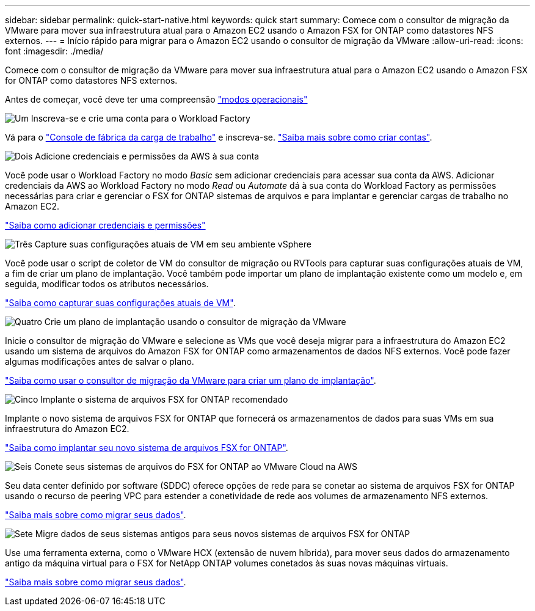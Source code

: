 ---
sidebar: sidebar 
permalink: quick-start-native.html 
keywords: quick start 
summary: Comece com o consultor de migração da VMware para mover sua infraestrutura atual para o Amazon EC2 usando o Amazon FSX for ONTAP como datastores NFS externos. 
---
= Início rápido para migrar para o Amazon EC2 usando o consultor de migração da VMware
:allow-uri-read: 
:icons: font
:imagesdir: ./media/


[role="lead"]
Comece com o consultor de migração da VMware para mover sua infraestrutura atual para o Amazon EC2 usando o Amazon FSX for ONTAP como datastores NFS externos.

Antes de começar, você deve ter uma compreensão https://docs.netapp.com/us-en/workload-setup-admin/operational-modes.html["modos operacionais"^]

.image:https://raw.githubusercontent.com/NetAppDocs/common/main/media/number-1.png["Um"] Inscreva-se e crie uma conta para o Workload Factory
[role="quick-margin-para"]
Vá para o https://console.workloads.netapp.com["Console de fábrica da carga de trabalho"^] e inscreva-se. https://docs.netapp.com/us-en/workload-setup-admin/sign-up-saas.html["Saiba mais sobre como criar contas"].

.image:https://raw.githubusercontent.com/NetAppDocs/common/main/media/number-2.png["Dois"] Adicione credenciais e permissões da AWS à sua conta
[role="quick-margin-para"]
Você pode usar o Workload Factory no modo _Basic_ sem adicionar credenciais para acessar sua conta da AWS. Adicionar credenciais da AWS ao Workload Factory no modo _Read_ ou _Automate_ dá à sua conta do Workload Factory as permissões necessárias para criar e gerenciar o FSX for ONTAP sistemas de arquivos e para implantar e gerenciar cargas de trabalho no Amazon EC2.

[role="quick-margin-para"]
https://docs.netapp.com/us-en/workload-setup-admin/add-credentials.html["Saiba como adicionar credenciais e permissões"^]

.image:https://raw.githubusercontent.com/NetAppDocs/common/main/media/number-3.png["Três"] Capture suas configurações atuais de VM em seu ambiente vSphere
[role="quick-margin-para"]
Você pode usar o script de coletor de VM do consultor de migração ou RVTools para capturar suas configurações atuais de VM, a fim de criar um plano de implantação. Você também pode importar um plano de implantação existente como um modelo e, em seguida, modificar todos os atributos necessários.

[role="quick-margin-para"]
link:capture-vm-configurations-native.html["Saiba como capturar suas configurações atuais de VM"].

.image:https://raw.githubusercontent.com/NetAppDocs/common/main/media/number-4.png["Quatro"] Crie um plano de implantação usando o consultor de migração da VMware
[role="quick-margin-para"]
Inicie o consultor de migração do VMware e selecione as VMs que você deseja migrar para a infraestrutura do Amazon EC2 usando um sistema de arquivos do Amazon FSX for ONTAP como armazenamentos de dados NFS externos. Você pode fazer algumas modificações antes de salvar o plano.

[role="quick-margin-para"]
link:launch-onboarding-advisor-native.html["Saiba como usar o consultor de migração da VMware para criar um plano de implantação"].

.image:https://raw.githubusercontent.com/NetAppDocs/common/main/media/number-5.png["Cinco"] Implante o sistema de arquivos FSX for ONTAP recomendado
[role="quick-margin-para"]
Implante o novo sistema de arquivos FSX for ONTAP que fornecerá os armazenamentos de dados para suas VMs em sua infraestrutura do Amazon EC2.

[role="quick-margin-para"]
link:deploy-fsx-file-system.html["Saiba como implantar seu novo sistema de arquivos FSX for ONTAP"].

.image:https://raw.githubusercontent.com/NetAppDocs/common/main/media/number-6.png["Seis"] Conete seus sistemas de arquivos do FSX for ONTAP ao VMware Cloud na AWS
[role="quick-margin-para"]
Seu data center definido por software (SDDC) oferece opções de rede para se conetar ao sistema de arquivos FSX for ONTAP usando o recurso de peering VPC para estender a conetividade de rede aos volumes de armazenamento NFS externos.

[role="quick-margin-para"]
link:connect-sddc-to-fsx.html["Saiba mais sobre como migrar seus dados"].

.image:https://raw.githubusercontent.com/NetAppDocs/common/main/media/number-7.png["Sete"] Migre dados de seus sistemas antigos para seus novos sistemas de arquivos FSX for ONTAP
[role="quick-margin-para"]
Use uma ferramenta externa, como o VMware HCX (extensão de nuvem híbrida), para mover seus dados do armazenamento antigo da máquina virtual para o FSX for NetApp ONTAP volumes conetados às suas novas máquinas virtuais.

[role="quick-margin-para"]
link:migrate-data.html["Saiba mais sobre como migrar seus dados"].
